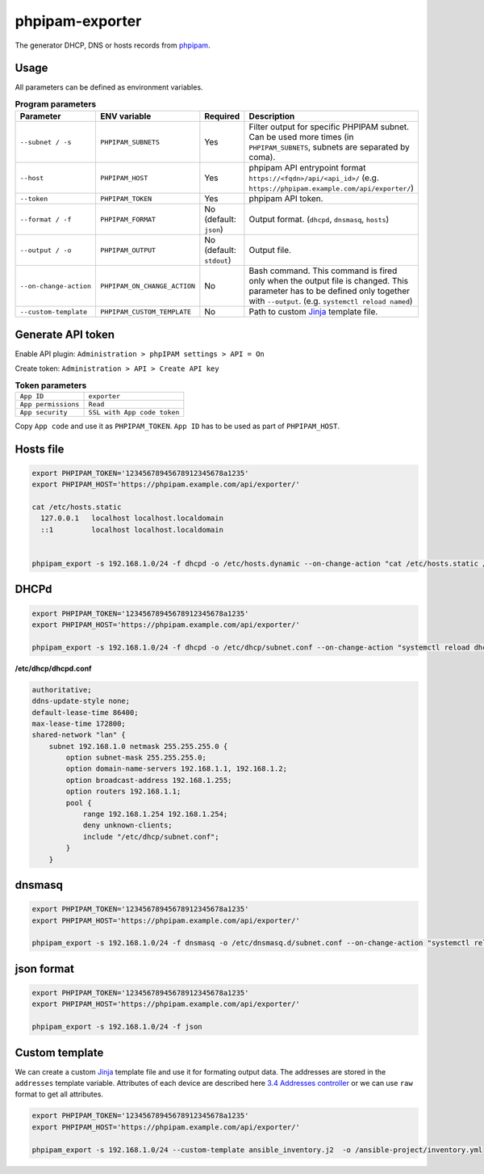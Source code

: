================
phpipam-exporter
================



The generator DHCP, DNS or hosts records from `phpipam <https://phpipam.net/>`_.


Usage
============

All parameters can be defined as environment variables.

.. list-table:: **Program parameters**
    :header-rows: 1

    * - Parameter
      - ENV variable
      - Required
      - Description
    * - ``--subnet / -s``
      - ``PHPIPAM_SUBNETS``
      - Yes
      - Filter output for specific PHPIPAM subnet. Can be used more times (in ``PHPIPAM_SUBNETS``, subnets are separated by coma).
    * - ``--host``
      - ``PHPIPAM_HOST``
      - Yes
      - phpipam API entrypoint format ``https://<fqdn>/api/<api_id>/`` (e.g. ``https://phpipam.example.com/api/exporter/``)
    * - ``--token``
      - ``PHPIPAM_TOKEN``
      - Yes
      - phpipam API token.
    * - ``--format / -f``
      - ``PHPIPAM_FORMAT``
      - No (default: ``json``)
      - Output format. (``dhcpd``, ``dnsmasq``, ``hosts``)
    * - ``--output / -o``
      - ``PHPIPAM_OUTPUT``
      - No (default: ``stdout``)
      - Output file.
    * - ``--on-change-action``
      - ``PHPIPAM_ON_CHANGE_ACTION``
      - No
      - Bash command. This command is fired only when the output file is changed. This parameter has to be defined only together with ``--output``. (e.g. ``systemctl reload named``)
    * - ``--custom-template``
      - ``PHPIPAM_CUSTOM_TEMPLATE``
      - No
      - Path to custom `Jinja <https://jinja2docs.readthedocs.io/en/stable/>`_ template file.



Generate API token
============

Enable API plugin:  ``Administration > phpIPAM settings > API = On``

Create token: ``Administration > API > Create API key``

.. list-table:: **Token parameters**
    :header-rows: 0

    * - ``App ID``
      - ``exporter``
    * - ``App permissions``
      - ``Read``
    * - ``App security``
      - ``SSL with App code token``

Copy ``App code`` and use it as ``PHPIPAM_TOKEN``.
``App ID`` has to be used as part of ``PHPIPAM_HOST``.

.. image:: img/token.png



Hosts file
============
.. code-block:: bash

    export PHPIPAM_TOKEN='12345678945678912345678a1235'
    export PHPIPAM_HOST='https://phpipam.example.com/api/exporter/'

    cat /etc/hosts.static
      127.0.0.1   localhost localhost.localdomain
      ::1         localhost localhost.localdomain


    phpipam_export -s 192.168.1.0/24 -f dhcpd -o /etc/hosts.dynamic --on-change-action "cat /etc/hosts.static /etc/hosts.dynamic >> /etc/hosts"



DHCPd
============
.. code-block:: bash

    export PHPIPAM_TOKEN='12345678945678912345678a1235'
    export PHPIPAM_HOST='https://phpipam.example.com/api/exporter/'

    phpipam_export -s 192.168.1.0/24 -f dhcpd -o /etc/dhcp/subnet.conf --on-change-action "systemctl reload dhcpd"


**/etc/dhcp/dhcpd.conf**

.. code-block::

    authoritative;
    ddns-update-style none;
    default-lease-time 86400;
    max-lease-time 172800;
    shared-network "lan" {
        subnet 192.168.1.0 netmask 255.255.255.0 {
            option subnet-mask 255.255.255.0;
            option domain-name-servers 192.168.1.1, 192.168.1.2;
            option broadcast-address 192.168.1.255;
            option routers 192.168.1.1;
            pool {
                range 192.168.1.254 192.168.1.254;
                deny unknown-clients;
                include "/etc/dhcp/subnet.conf";
            }
        }



dnsmasq
============
.. code-block:: bash

    export PHPIPAM_TOKEN='12345678945678912345678a1235'
    export PHPIPAM_HOST='https://phpipam.example.com/api/exporter/'

    phpipam_export -s 192.168.1.0/24 -f dnsmasq -o /etc/dnsmasq.d/subnet.conf --on-change-action "systemctl reload dnsmasq"



json format
============
.. code-block:: bash

    export PHPIPAM_TOKEN='12345678945678912345678a1235'
    export PHPIPAM_HOST='https://phpipam.example.com/api/exporter/'

    phpipam_export -s 192.168.1.0/24 -f json



Custom template
============
We can create a custom `Jinja <https://jinja2docs.readthedocs.io/en/stable/>`_ template file and use it for formating output data. The addresses are stored in the ``addresses`` template variable. Attributes of each device are described here `3.4 Addresses controller <https://phpipam.net/api-documentation/>`_ or we can use ``raw`` format to get all attributes.


.. code-block:: bash

    export PHPIPAM_TOKEN='12345678945678912345678a1235'
    export PHPIPAM_HOST='https://phpipam.example.com/api/exporter/'

    phpipam_export -s 192.168.1.0/24 --custom-template ansible_inventory.j2  -o /ansible-project/inventory.yml
